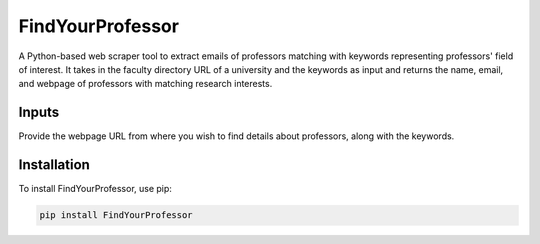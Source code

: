 FindYourProfessor
=================

A Python-based web scraper tool to extract emails of professors matching with keywords representing professors' field of interest. It takes in the faculty directory URL of a university and the keywords as input and returns the name, email, and webpage of professors with matching research interests.

Inputs
------

Provide the webpage URL from where you wish to find details about professors, along with the keywords.

Installation
------------

To install FindYourProfessor, use pip:

.. code-block:: bash

   pip install FindYourProfessor
